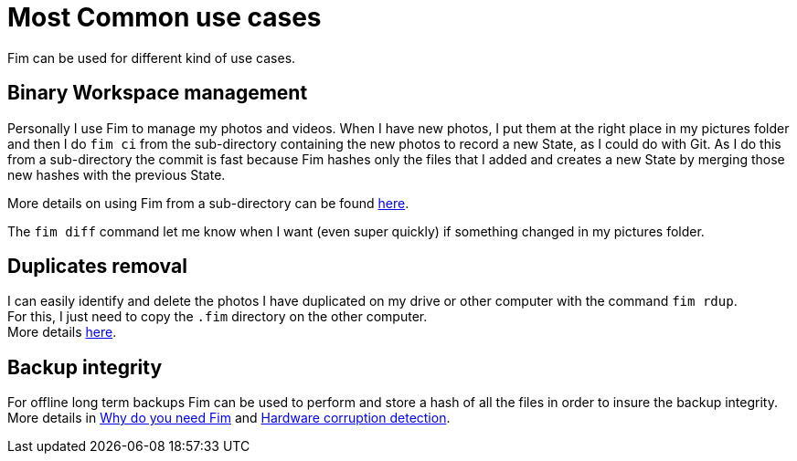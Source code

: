 = Most Common use cases

Fim can be used for different kind of use cases.

== Binary Workspace management
Personally I use Fim to manage my photos and videos.
When I have new photos, I put them at the right place in my pictures folder and then I do `fim&nbsp;ci` from the sub-directory
containing the new photos to record a new State, as I could do with Git.
As I do this from a sub-directory the commit is fast because Fim hashes only the files that I added and creates a new State
by merging those new hashes with the previous State.

More details on using Fim from a sub-directory can be found <<faq.adoc#_run_fim_commands_from_a_sub_directory,here>>.

The `fim diff` command let me know when I want (even super quickly) if something changed in my pictures folder.

== Duplicates removal
I can easily identify and delete the photos I have duplicated on my drive or other computer with the command `fim rdup`. +
For this, I just need to copy the `.fim` directory on the other computer. +
More details <<faq.adoc#_dealing_with_duplicates,here>>.

== Backup integrity
For offline long term backups Fim can be used to perform and store a hash of all the files in order to insure the backup integrity. +
More details in <<why-do-you-need-fim.adoc#_why_do_you_need_fim,Why do you need Fim>>
and <<hardware-corruption-detection.adoc#_hardware_corruption_detection,Hardware corruption detection>>.
